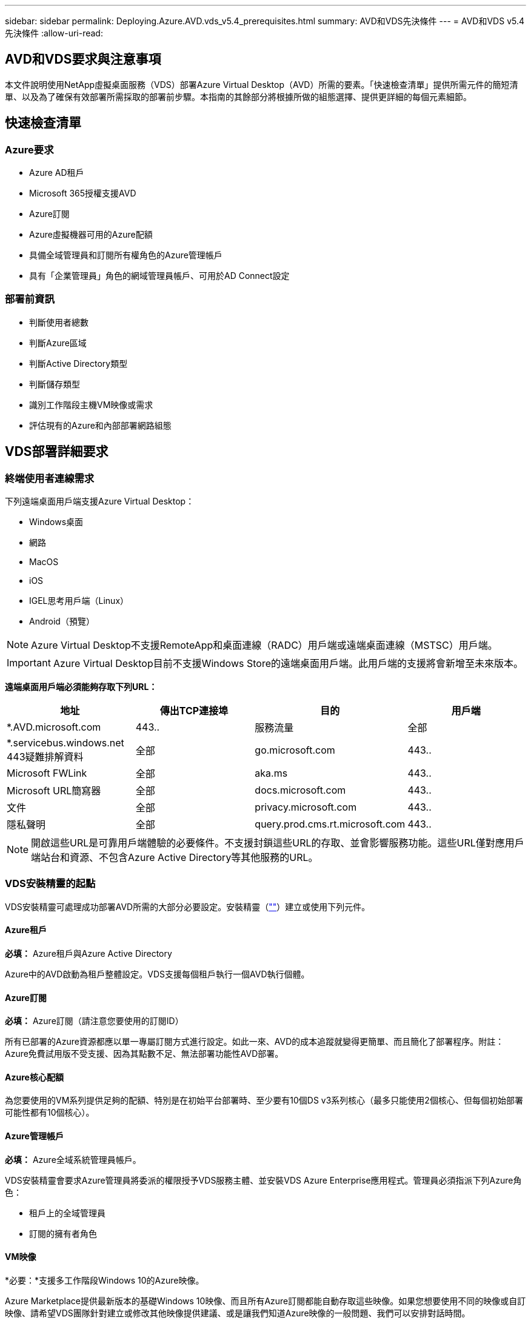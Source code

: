---
sidebar: sidebar 
permalink: Deploying.Azure.AVD.vds_v5.4_prerequisites.html 
summary: AVD和VDS先決條件 
---
= AVD和VDS v5.4先決條件
:allow-uri-read: 




== AVD和VDS要求與注意事項

本文件說明使用NetApp虛擬桌面服務（VDS）部署Azure Virtual Desktop（AVD）所需的要素。「快速檢查清單」提供所需元件的簡短清單、以及為了確保有效部署所需採取的部署前步驟。本指南的其餘部分將根據所做的組態選擇、提供更詳細的每個元素細節。



== 快速檢查清單



=== Azure要求

* Azure AD租戶
* Microsoft 365授權支援AVD
* Azure訂閱
* Azure虛擬機器可用的Azure配額
* 具備全域管理員和訂閱所有權角色的Azure管理帳戶
* 具有「企業管理員」角色的網域管理員帳戶、可用於AD Connect設定




=== 部署前資訊

* 判斷使用者總數
* 判斷Azure區域
* 判斷Active Directory類型
* 判斷儲存類型
* 識別工作階段主機VM映像或需求
* 評估現有的Azure和內部部署網路組態




== VDS部署詳細要求



=== 終端使用者連線需求

.下列遠端桌面用戶端支援Azure Virtual Desktop：
* Windows桌面
* 網路
* MacOS
* iOS
* IGEL思考用戶端（Linux）
* Android（預覽）



NOTE: Azure Virtual Desktop不支援RemoteApp和桌面連線（RADC）用戶端或遠端桌面連線（MSTSC）用戶端。


IMPORTANT: Azure Virtual Desktop目前不支援Windows Store的遠端桌面用戶端。此用戶端的支援將會新增至未來版本。

*遠端桌面用戶端必須能夠存取下列URL：*

[cols="25,25,25,25"]
|===
| 地址 | 傳出TCP連接埠 | 目的 | 用戶端 


| *.AVD.microsoft.com | 443.. | 服務流量 | 全部 


| *.servicebus.windows.net 443疑難排解資料 | 全部 | go.microsoft.com | 443.. 


| Microsoft FWLink | 全部 | aka.ms | 443.. 


| Microsoft URL簡寫器 | 全部 | docs.microsoft.com | 443.. 


| 文件 | 全部 | privacy.microsoft.com | 443.. 


| 隱私聲明 | 全部 | query.prod.cms.rt.microsoft.com | 443.. 
|===

NOTE: 開啟這些URL是可靠用戶端體驗的必要條件。不支援封鎖這些URL的存取、並會影響服務功能。這些URL僅對應用戶端站台和資源、不包含Azure Active Directory等其他服務的URL。



=== VDS安裝精靈的起點

VDS安裝精靈可處理成功部署AVD所需的大部分必要設定。安裝精靈（link:https://cwasetup.cloudworkspace.com[""]）建立或使用下列元件。



==== Azure租戶

*必填：* Azure租戶與Azure Active Directory

Azure中的AVD啟動為租戶整體設定。VDS支援每個租戶執行一個AVD執行個體。



==== Azure訂閱

*必填：* Azure訂閱（請注意您要使用的訂閱ID）

所有已部署的Azure資源都應以單一專屬訂閱方式進行設定。如此一來、AVD的成本追蹤就變得更簡單、而且簡化了部署程序。附註：Azure免費試用版不受支援、因為其點數不足、無法部署功能性AVD部署。



==== Azure核心配額

為您要使用的VM系列提供足夠的配額、特別是在初始平台部署時、至少要有10個DS v3系列核心（最多只能使用2個核心、但每個初始部署可能性都有10個核心）。



==== Azure管理帳戶

*必填：* Azure全域系統管理員帳戶。

VDS安裝精靈會要求Azure管理員將委派的權限授予VDS服務主體、並安裝VDS Azure Enterprise應用程式。管理員必須指派下列Azure角色：

* 租戶上的全域管理員
* 訂閱的擁有者角色




==== VM映像

*必要：*支援多工作階段Windows 10的Azure映像。

Azure Marketplace提供最新版本的基礎Windows 10映像、而且所有Azure訂閱都能自動存取這些映像。如果您想要使用不同的映像或自訂映像、請希望VDS團隊針對建立或修改其他映像提供建議、或是讓我們知道Azure映像的一般問題、我們可以安排對話時間。



==== Active Directory

AVD要求使用者身分識別必須是Azure AD的一部分、且VM必須加入與該Azure AD執行個體同步的Active Directory網域。VM無法直接附加至Azure AD執行個體、因此必須設定網域控制器、並與Azure AD同步。

.這些支援選項包括：
* 在訂閱中自動建置Active Directory執行個體。AD執行個體通常是由VDS在VDS控制VM（WMGR1）上建立、適用於使用此選項的Azure虛擬桌面部署。AD Connect必須設定並設定為與Azure AD同步、作為設定程序的一部分。
+
image:AD Options New.png[""]

* 整合至現有的Active Directory網域、可透過Azure訂閱存取（通常透過Azure VPN或Express Route）、並使用AD Connect或協力廠商產品將其使用者清單與Azure AD同步。
+
image:AD Options Existing.png[""]





==== 儲存層

在AVD中、儲存策略的設計目的是讓AVD工作階段VM上不會有持續的使用者/公司資料。使用者設定檔、使用者檔案和資料夾的持續資料、以及公司/應用程式資料、均裝載在獨立資料層上的一或多個資料Volume上。

FSLogix是一種設定檔容器化技術、可在工作階段初始化時、將使用者設定檔容器（VHD或VHDX格式）安裝至工作階段主機、以解決許多使用者設定檔問題（例如資料過度擴張和登入緩慢）。

由於此架構、因此需要資料儲存功能。此功能必須能夠處理每天早上/下午大量使用者同時登入/登出時所需的資料傳輸。即使是中等規模的環境、也可能需要大量的資料傳輸需求。資料儲存層的磁碟效能是主要的終端使用者效能變數之一、因此必須特別注意適當調整此儲存設備的效能大小、而不只是儲存容量。一般而言、儲存層的規模應能支援每位使用者5-15 IOPS。

.VDS安裝精靈支援下列組態：
* 設定及組態Azure NetApp Files 設定（ANF）（建議）。_anf標準服務層級最多可支援150位使用者、建議使用150至500位使用者的環境、以提供優質服務。對於超過500位使用者、建議使用ANF Ultra。_
+
image:Storage Layer 1.png[""]

* 設定及設定檔案伺服器VM
+
image:Storage Layer 3.png[""]





==== 網路

*必填：*所有現有網路子網路的詳細目錄、包括Azure透過Azure Express Route或VPN訂閱所能看到的任何子網路。部署必須避免重複的子網路。

VDS設定精靈可讓您定義網路範圍、以便在需要或必須避免範圍的情況下、將其納入與現有網路的計畫整合。

在部署期間決定使用者的IP範圍。根據Azure最佳實務做法、僅支援私有範圍內的IP位址。

.支援的選項包括下列項目、但預設為/20範圍：
* 從192到168、255、168、0到255
* 從172.16.0.0到172.31.255
* 10.0.0.0到10.255.255.255




==== CWMGR1

VDS的某些獨特功能（例如節省成本的工作負載排程和即時擴充功能）需要在租戶內部安裝管理功能、才能訂購。因此、將名為CWMGR1的管理VM部署為VDS安裝精靈自動化的一部分。除了VDS自動化工作之外、此虛擬機器也會將VDS組態保存在SQL Express資料庫、本機記錄檔和稱為DCConfig的進階組態公用程式中。

.視VDS設定精靈中的選擇而定、此VM可用於裝載其他功能、包括：
* RDS閘道（僅用於RDS部署）
* HTML 5閘道（僅用於RDS部署）
* RDS授權伺服器（僅用於RDS部署）
* 網域控制器（若已選擇）




=== 部署精靈中的決策樹狀結構

在初始部署中、我們會回答一系列問題、以自訂新環境的設定。以下是要做出的重大決策概要。



==== Azure地區

決定要裝載AVD虛擬機器的Azure地區或地區。請注意Azure NetApp Files 、支援GPU的某些VM系列（例如、支援GPU的VM）具有已定義的Azure區域支援清單、而AVD則適用於大部分地區。

* 此連結可用於識別 link:https://azure.microsoft.com/en-us/global-infrastructure/services/["Azure產品供應情況依地區而定"]




==== Active Directory類型

決定您要使用的Active Directory類型：

* 現有內部Active Directory
* 請參閱 link:Deploying.Azure.AVD.vds_v5.4_components_and_permissions.html["AVD VDS元件與權限"] 請參閱文件、以瞭解Azure和本機Active Directory環境中所需的權限和元件
* 全新Azure訂閱型Active Directory執行個體
* Azure Active Directory網域服務




==== 資料儲存

決定使用者設定檔、個別檔案和公司共用的資料放置位置。選項包括：

* Azure NetApp Files
* Azure檔案
* 傳統檔案伺服器（使用託管磁碟的Azure VM）




== 現有元件的NetApp VDS部署需求



=== 使用現有Active Directory網域控制器進行NetApp VDS部署

此組態類型可延伸現有的Active Directory網域、以支援AVD執行個體。在這種情況下、VDS會在網域中部署一組有限的元件、以支援AVD元件的自動化資源配置與管理工作。

.此組態需要：
* 現有的Active Directory網域控制器、可由Azure Vnet上的VM存取、通常是透過Azure VPN或Express Route、或是Azure中建立的網域控制器。
* 加入VDS元件和權限、以便在VDS加入網域時管理AVD主機集區和資料磁碟區。AVD VDS元件與權限指南定義所需的元件與權限、而部署程序則要求具有網域權限的網域使用者執行指令碼、以建立所需的元素。
* 請注意、VDS部署預設會為VDS建立的VM建立Vnet。vnet可與現有Azure網路VNets進行對等連接、或將CWMGR1 VM移至已預先定義子網路的現有Vnet。




==== 認證與網域準備工具

系統管理員必須在部署程序的某個階段提供網域管理員認證。您可以在稍後建立、使用及刪除暫用網域管理員認證（部署程序完成後）。此外、需要協助建置先決條件的客戶也可以利用網域準備工具。



=== NetApp VDS部署搭配現有檔案系統

VDS會建立Windows共用區、以便從AVD工作階段VM存取使用者設定檔、個人資料夾和公司資料。根據預設、VDS會部署檔案伺服器或Azure NetApp檔案選項、但如果您有現有的檔案儲存元件、VDS可在VDS部署完成後、將共用指向該元件。

.使用和現有儲存元件的需求：
* 元件必須支援SMB v3
* 元件必須與AVD工作階段主機加入相同的Active Directory網域
* 元件必須能夠公開一個用於VDS組態的UNC路徑、所有三個共用區都可以使用一個路徑、或是分別為每個共用區指定不同的路徑。請注意、VDS會設定這些共用的使用者層級權限、因此請參閱VDS AVD元件與權限文件、以確保已將適當的權限授予VDS自動化服務。




=== NetApp VDS部署搭配現有Azure AD網域服務

此組態需要程序來識別現有Azure Active Directory網域服務執行個體的屬性。請聯絡您的客戶經理、申請部署此類型的系統。採用現有AVD部署的NetApp VDS部署此組態類型假設已存在必要的Azure vnet、Active Directory和AVD元件。VDS部署的執行方式與「採用現有AD的NetApp VDS部署」組態相同、但新增下列需求：

* AVD租戶的RD擁有者角色必須授予Azure中的VDS企業應用程式
* 需要使用VDS Web App中的VDS匯入功能、將AVD主機集區和AVD主機集區VM匯入VDS此程序會收集AVD主機集區和工作階段VM中繼資料、並將其儲存在VDS中、以便由VDS管理這些元素
* 需要使用CRA工具將AVD使用者資料匯入VDS使用者區段。此程序會將每位使用者的中繼資料插入VDS控制面板、以便VDS管理其AVD應用程式群組成員資格和工作階段資訊




== 附錄A：VDS控制面板URL和IP位址

Azure訂閱中的VDS元件會與VDS全域控制面板元件通訊、例如VDS Web應用程式和VDS API端點。若要進行存取、必須安全地將下列基礎URI位址設定為連接埠443的雙向存取：

link:api.cloudworkspace.com[""]
link:autoprodb.database.windows.net[""]
link:vdctoolsapi.trafficmanager.net[""]
link:cjbootstrap3.cjautomate.net[""]
link:https://cjdownload3.file.core.windows.net/media[""]

如果您的存取控制裝置只能依IP位址安全列出清單、則應安全列出下列IP位址清單。請注意、VDS使用Azure Traffic Manager服務、因此此清單可能會隨著時間而變更：

13.67.190.243 13.67.215.62 13.89.50.12213.67.227.115 13.67.227.230 13.67.227.227223.99.136.91 40.122.119.157 40.78.132.16640.78.129.17 40.122.52.167.70.147.2 40.899.2013.68.178 13.68.118.118.114.118.618.618.618.618.6120811.811.12.811.12.811.811.611.611.611.611.611.611.811.811.811.0.811.0.811.0.811.12.911.0.811.0.611.0.611.0.811.12.911.0.611.0.613.613.613.811.12.911.0.911.0.611.0.613.613.613.611.0.



== 附錄B：Microsoft AVD要求

本Microsoft AVD需求一節摘要說明Microsoft的AVD需求。完整且最新的AVD需求請參閱此處：

https://docs.microsoft.com/en-us/azure/virtual-desktop/overview#requirements[]



=== Azure Virtual Desktop工作階段主機授權

Azure Virtual Desktop支援下列作業系統、因此請根據您計畫部署的桌面和應用程式、確定您擁有適當的使用者授權：

[cols="50,50"]
|===
| 作業系統 | 必要授權 


| Windows 10 Enterprise多工作階段或Windows 10 Enterprise | Microsoft 365 e3、E5、A3、a5、f3、 Business Premium Windows e3、E5、A3、a5 


| Windows 7企業版 | Microsoft 365 e3、E5、A3、a5、f3、 Business Premium Windows e3、E5、A3、a5 


| Windows Server 2012 R2、2016、2019年 | 具有軟體保證的RDS用戶端存取授權（CAL） 
|===


=== AVD機器的URL存取

您為Azure Virtual Desktop建立的Azure虛擬機器必須能夠存取下列URL：

[cols="25,25,25,25"]
|===
| 地址 | 傳出TCP連接埠 | 目的 | 服務標籤 


| *.AVD.microsoft.com | 443.. | 服務流量 | Windows虛擬桌面 


| mrsglobalsteus2prod.blob.core.windows.net | 443.. | 代理程式和Sxs堆疊更新 | AzureCloud 


| *.core.windows.net | 443.. | 代理程式流量 | AzureCloud 


| *.servicebus.windows.net | 443.. | 代理程式流量 | AzureCloud 


| prod.warmpath.msftcloudes.com | 443.. | 代理程式流量 | AzureCloud 


| catalogartifact.azureedge.net | 443.. | Azure Marketplace | AzureCloud 


| kms.core.windows.net | 1688 | Windows啟動 | 網際網路 


| AVDportalstorageblob.blob.core.windows.net | 443.. | Azure入口網站支援 | AzureCloud 
|===
下表列出Azure虛擬機器可存取的選用URL：

[cols="25,25,25,25"]
|===
| 地址 | 傳出TCP連接埠 | 目的 | 服務標籤 


| *.microsoftonline.com | 443.. | 驗證MS Online Services | 無 


| *.events.data.microsoft.com | 443.. | 遙測服務 | 無 


| www.msftconnecttest.com | 443.. | 偵測作業系統是否已連線至網際網路 | 無 


| *.prod.do.dsp.mp.microsoft.com | 443.. | Windows Update | 無 


| login.windows.net | 443.. | 登入MS Online Services、Office 365 | 無 


| *。SFX。ms | 443.. | OneDrive用戶端軟體更新 | 無 


| *.digicert.com | 443.. | 憑證撤銷檢查 | 無 
|===


=== 最佳效能因素

若要獲得最佳效能、請確定您的網路符合下列需求：

* 從用戶端網路到已部署主機集區之Azure區域的往返（RTT）延遲應低於150毫秒。
* 當裝載桌面和應用程式的VM連線至管理服務時、網路流量可能會流向國外/地區邊界。
* 若要最佳化網路效能、建議工作階段主機的VM與管理服務配置在同一個Azure區域。




=== 支援的虛擬機器OS映像

Azure Virtual Desktop支援下列x64作業系統映像：

* Windows 10 Enterprise多工作階段、版本1809或更新版本
* Windows 10 Enterprise、1809版或更新版本
* Windows 7企業版
* Windows Server 2019
* Windows Server 2016
* Windows Server 2012 R2


Azure Virtual Desktop不支援x86（32位元）、Windows 10 Enterprise N或Windows 10 Enterprise KN作業系統映像。由於磁區大小限制、Windows 7也不支援託管Azure儲存設備上託管的任何VHD或VHDX型設定檔解決方案。

可用的自動化和部署選項取決於您選擇的作業系統和版本、如下表所示：

[cols="40,15,15,15,15"]
|===
| 作業系統 | Azure影像庫 | 手動部署VM | 整合範本ARM | 在Azure Marketplace上配置主機集區 


| Windows 10多工作階段、1903版 | 是的 | 是的 | 是的 | 是的 


| Windows 10多工作階段、版本1809 | 是的 | 是的 | 否 | 否 


| Windows 10 Enterprise、1903版 | 是的 | 是的 | 是的 | 是的 


| Windows 10 Enterprise、版本1809 | 是的 | 是的 | 否 | 否 


| Windows 7企業版 | 是的 | 是的 | 否 | 否 


| Windows Server 2019 | 是的 | 是的 | 否 | 否 


| Windows Server 2016 | 是的 | 是的 | 是的 | 是的 


| Windows Server 2012 R2 | 是的 | 是的 | 否 | 否 
|===